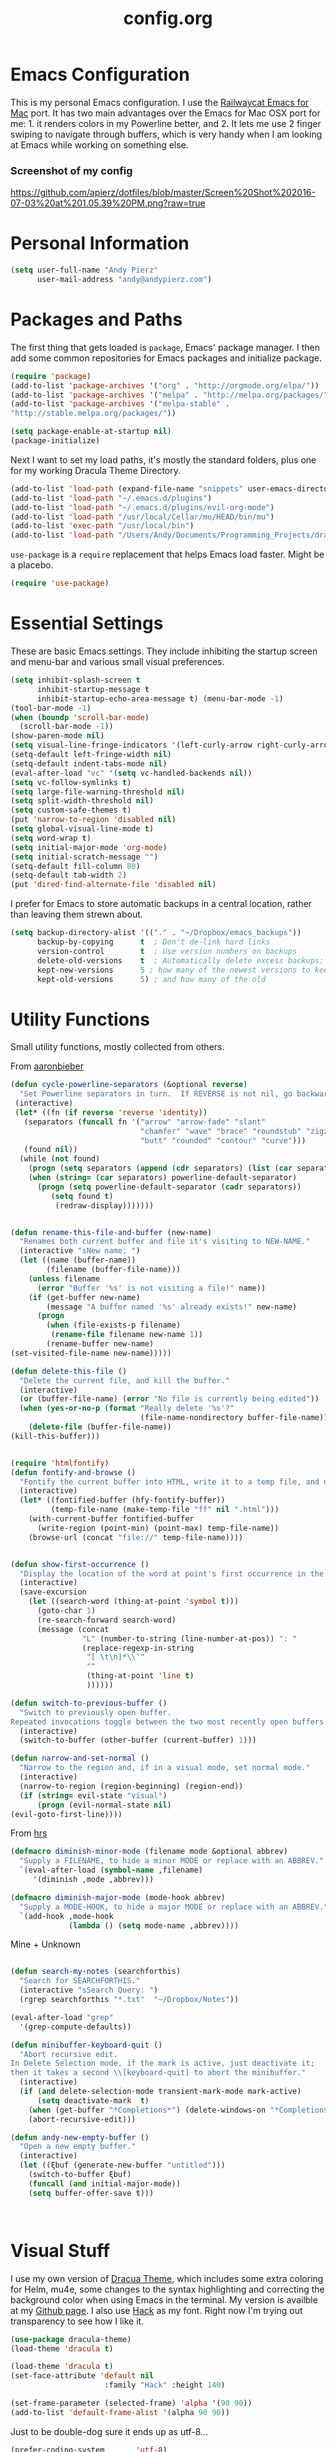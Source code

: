 #+Title: config.org
#+OPTIONS: TOC:nil
#+STARTUP: overview

* Emacs Configuration

This is my personal Emacs configuration. I use the [[https://github.com/railwaycat/homebrew-emacsmacport][Railwaycat Emacs for Mac]] port. It has two main advantages over the Emacs for Mac OSX port for me: 1. it renders colors in my Powerline better, and 2. It lets me use 2 finger swiping to navigate through buffers, which is very handy when I am looking at Emacs while working on something else.

*** Screenshot of my config
[[https://github.com/apierz/dotfiles/blob/master/Screen%20Shot%202016-07-03%20at%201.05.39%20PM.png?raw=true]] 

* Personal Information

#+BEGIN_SRC emacs-lisp
  (setq user-full-name "Andy Pierz"
        user-mail-address "andy@andypierz.com")

#+END_SRC
* Packages and Paths

The first thing that gets loaded is =package=, Emacs' package manager. I then add some common repositories for Emacs packages and initialize package.

#+BEGIN_SRC emacs-lisp
  (require 'package)
  (add-to-list 'package-archives '("org" . "http://orgmode.org/elpa/"))
  (add-to-list 'package-archives '("melpa" . "http://melpa.org/packages/"))
  (add-to-list 'package-archives '("melpa-stable" .
  "http://stable.melpa.org/packages/"))

  (setq package-enable-at-startup nil)
  (package-initialize)
#+END_SRC

Next I want to set my load paths, it's mostly the standard folders, plus one for my working Dracula Theme Directory.

#+BEGIN_SRC emacs-lisp
  (add-to-list 'load-path (expand-file-name "snippets" user-emacs-directory))
  (add-to-list 'load-path "~/.emacs.d/plugins")
  (add-to-list 'load-path "~/.emacs.d/plugins/evil-org-mode")
  (add-to-list 'load-path "/usr/local/Cellar/mu/HEAD/bin/mu")
  (add-to-list 'exec-path "/usr/local/bin")
  (add-to-list 'load-path "/Users/Andy/Documents/Programming_Projects/dracula-theme/emacs")
#+END_SRC

=use-package= is a =require= replacement that helps Emacs load faster. Might be a placebo.

#+BEGIN_SRC emacs-lisp
  (require 'use-package)
#+END_SRC

* Essential Settings

These are basic Emacs settings. They include inhibiting the startup screen and menu-bar and various small visual preferences.

#+BEGIN_SRC emacs-lisp
  (setq inhibit-splash-screen t
        inhibit-startup-message t
        inhibit-startup-echo-area-message t) (menu-bar-mode -1)
  (tool-bar-mode -1)
  (when (boundp 'scroll-bar-mode)
    (scroll-bar-mode -1))
  (show-paren-mode nil)
  (setq visual-line-fringe-indicators '(left-curly-arrow right-curly-arrow))
  (setq-default left-fringe-width nil)
  (setq-default indent-tabs-mode nil)
  (eval-after-load "vc" '(setq vc-handled-backends nil))
  (setq vc-follow-symlinks t)
  (setq large-file-warning-threshold nil)
  (setq split-width-threshold nil)
  (setq custom-safe-themes t)
  (put 'narrow-to-region 'disabled nil)
  (setq global-visual-line-mode t)
  (setq word-wrap t)
  (setq initial-major-mode 'org-mode)
  (setq initial-scratch-message "")
  (setq-default fill-column 80)
  (setq-default tab-width 2)
  (put 'dired-find-alternate-file 'disabled nil)

#+END_SRC

I prefer for Emacs to store automatic backups in a central location, rather than leaving them strewn about.

#+BEGIN_SRC emacs-lisp
  (setq backup-directory-alist '(("." . "~/Dropbox/emacs_backups"))
        backup-by-copying      t  ; Don't de-link hard links
        version-control        t  ; Use version numbers on backups
        delete-old-versions    t  ; Automatically delete excess backups:
        kept-new-versions      5 ; how many of the newest versions to keep
        kept-old-versions      5) ; and how many of the old

#+END_SRC

* Utility Functions

Small utility functions, mostly collected from others.

From [[https://github.com/aaronbieber][aaronbieber]]

#+BEGIN_SRC emacs-lisp
  (defun cycle-powerline-separators (&optional reverse)
    "Set Powerline separators in turn.  If REVERSE is not nil, go backwards."
   (interactive)
   (let* ((fn (if reverse 'reverse 'identity))
     (separators (funcall fn '("arrow" "arrow-fade" "slant"
                               "chamfer" "wave" "brace" "roundstub" "zigzag"
                               "butt" "rounded" "contour" "curve")))
     (found nil))
    (while (not found)
      (progn (setq separators (append (cdr separators) (list (car separators))))
      (when (string= (car separators) powerline-default-separator)
        (progn (setq powerline-default-separator (cadr separators))
           (setq found t)
            (redraw-display)))))))


  (defun rename-this-file-and-buffer (new-name)
    "Renames both current buffer and file it's visiting to NEW-NAME."
    (interactive "sNew name: ")
    (let ((name (buffer-name))
          (filename (buffer-file-name)))
      (unless filename
        (error "Buffer '%s' is not visiting a file!" name))
      (if (get-buffer new-name)
          (message "A buffer named '%s' already exists!" new-name)
        (progn
          (when (file-exists-p filename)
           (rename-file filename new-name 1))
          (rename-buffer new-name)
  (set-visited-file-name new-name)))))

  (defun delete-this-file ()
    "Delete the current file, and kill the buffer."
    (interactive)
    (or (buffer-file-name) (error "No file is currently being edited"))
    (when (yes-or-no-p (format "Really delete '%s'?"
                               (file-name-nondirectory buffer-file-name)))
      (delete-file (buffer-file-name))
  (kill-this-buffer)))


  (require 'htmlfontify)
  (defun fontify-and-browse ()
    "Fontify the current buffer into HTML, write it to a temp file, and open it in a browser."
    (interactive)
    (let* ((fontified-buffer (hfy-fontify-buffer))
           (temp-file-name (make-temp-file "ff" nil ".html")))
      (with-current-buffer fontified-buffer
        (write-region (point-min) (point-max) temp-file-name))
      (browse-url (concat "file://" temp-file-name))))


  (defun show-first-occurrence ()
    "Display the location of the word at point's first occurrence in the buffer."
    (interactive)
    (save-excursion
      (let ((search-word (thing-at-point 'symbol t)))
        (goto-char 1)
        (re-search-forward search-word)
        (message (concat
                  "L" (number-to-string (line-number-at-pos)) ": "
                  (replace-regexp-in-string
                   "[ \t\n]*\\'"
                   ""
                   (thing-at-point 'line t)
                   ))))))

  (defun switch-to-previous-buffer ()
    "Switch to previously open buffer.
  Repeated invocations toggle between the two most recently open buffers."
    (interactive)
    (switch-to-buffer (other-buffer (current-buffer) 1)))

  (defun narrow-and-set-normal ()
    "Narrow to the region and, if in a visual mode, set normal mode."
    (interactive)
    (narrow-to-region (region-beginning) (region-end))
    (if (string= evil-state "visual")
        (progn (evil-normal-state nil)
  (evil-goto-first-line))))

#+END_SRC

From [[http://www.github.com/hrs][hrs]]

#+BEGIN_SRC emacs-lisp
  (defmacro diminish-minor-mode (filename mode &optional abbrev)
    "Supply a FILENAME, to hide a minor MODE or replace with an ABBREV."
    `(eval-after-load (symbol-name ,filename)
       '(diminish ,mode ,abbrev)))

  (defmacro diminish-major-mode (mode-hook abbrev)
    "Supply a MODE-HOOK, to hide a major MODE or replace with an ABBREV."
    `(add-hook ,mode-hook
               (lambda () (setq mode-name ,abbrev))))
#+END_SRC

Mine + Unknown

#+BEGIN_SRC emacs-lisp

    (defun search-my-notes (searchforthis)
      "Search for SEARCHFORTHIS."
      (interactive "sSearch Query: ")
      (rgrep searchforthis "*.txt"  "~/Dropbox/Notes"))

    (eval-after-load "grep"
      '(grep-compute-defaults))

    (defun minibuffer-keyboard-quit ()
      "Abort recursive edit.
    In Delete Selection mode, if the mark is active, just deactivate it;
    then it takes a second \\[keyboard-quit] to abort the minibuffer."
      (interactive)
      (if (and delete-selection-mode transient-mark-mode mark-active)
          (setq deactivate-mark  t)
        (when (get-buffer "*Completions*") (delete-windows-on "*Completions*"))
        (abort-recursive-edit)))

    (defun andy-new-empty-buffer ()
      "Open a new empty buffer."
      (interactive)
      (let ((ξbuf (generate-new-buffer "untitled")))
        (switch-to-buffer ξbuf)
        (funcall (and initial-major-mode))
        (setq buffer-offer-save t)))



#+END_SRC

* Visual Stuff

I use my own version of [[https://github.com/dracula/dracula-theme][Dracua Theme]], which includes some extra coloring for Helm, mu4e, some changes to the syntax highlighting and correcting the background color when using Emacs in the terminal. My version is availble at my [[https://github.com/apierz][Github page]]. I also use [[http://sourcefoundry.org/hack/][Hack]] as my font. Right now I'm trying out transparency to see how I like it.

#+BEGIN_SRC emacs-lisp
  (use-package dracula-theme)
  (load-theme 'dracula t)

  (load-theme 'dracula t)
  (set-face-attribute 'default nil
                       :family "Hack" :height 140)

  (set-frame-parameter (selected-frame) 'alpha '(90 90))
  (add-to-list 'default-frame-alist '(alpha 90 90))
#+END_SRC

Just to be double-dog sure it ends up as utf-8...

#+BEGIN_SRC emacs-lisp
  (prefer-coding-system       'utf-8)
  (set-default-coding-systems 'utf-8)
  (set-terminal-coding-system 'utf-8)
  (set-keyboard-coding-system 'utf-8)
  (setq buffer-file-coding-system 'utf-8)
#+END_SRC

I use some diminsh functions I got from [[https://github.com/hrs][hrs]]. This lets me hide some minor modes and rename others as encircled unicode characters. I also rename some major modes to save a little space in my powerline.

#+BEGIN_SRC emacs-lisp
  (diminish-minor-mode 'auto-complete 'auto-complete-mode " ⓐ ")
  (diminish-minor-mode 'flycheck 'flycheck-mode " ⓕ ")
  (diminish-minor-mode 'projectile 'projectile-mode " ⓟ ")
  (diminish-minor-mode 'robe 'robe-mode " ⓡ ")
  (diminish-minor-mode 'flymake 'flymake-mode " ⓜ ")
  (diminish-minor-mode 'evil-snipe 'evil-snipe-local-mode)
  (diminish-minor-mode 'evil-surround 'evil-surround-mode )
  (diminish-minor-mode 'evil-commentary 'evil-commentary-mode)
  (diminish-minor-mode 'yasnippet 'yas-minor-mode)
  (diminish-minor-mode 'autorevert 'auto-revert-mode)
  (diminish-minor-mode 'flyspell 'flyspell-mode)
  (diminish-minor-mode 'undo-tree 'undo-tree-mode)
  (diminish-minor-mode 'evil-org 'evil-org-mode)

  (diminish-major-mode 'emacs-lisp-mode-hook ".el")
  (diminish-major-mode 'haskell-mode-hook "?=")
  (diminish-major-mode 'lisp-interaction-mode-hook "?")
  (diminish-major-mode 'python-mode-hook ".py")
  (diminish-major-mode 'ruby-mode-hook ".rb")
  (diminish-major-mode 'sh-mode-hook ".sh")
  (diminish-major-mode 'markdown-mode-hook ".md")

#+END_SRC

* evil-mode

I prefer the Vim keybindings and use them wherever possible in Emacs. I make a small change on account of my main keyboard being a =Pok3r= and use =IJKL= for navigation and =h= for =insert-state=. As a result I now pronounce insert as /hinsert/ internally.

** Main package:

#+BEGIN_SRC emacs-lisp
  (use-package evil)
  (evil-mode t)
#+END_SRC

** Addons, based on Vim plugins

=evil-surround= is based on tpope's plugin and makes it easy to change surrounding syntax luke ", ', (, {, etc. =evil-commentary= is also based on a tpope plugin that makes it easy to comment a line or lines. [g-c-c] will comment a line [g-c-4-k] will comment the next 4 lines, etc. 

#+BEGIN_SRC emacs-lisp
  (use-package evil-leader)
  (use-package evil-surround
    :config
    (global-evil-surround-mode 1))
  (use-package evil-commentary
    :config
    (evil-commentary-mode))
  (use-package evil-snipe
    :config
    (evil-snipe-mode 1)
    (evil-snipe-override-mode 1))

#+END_SRC

** IJKL Controls

   These give me IJKL controls the places that I want them. Also I use 'hh' as a quick shortcut to return to =evil-normal-state=.

#+BEGIN_SRC emacs-lisp
  (use-package key-chord
    :config
    (key-chord-mode 1))

  (define-key evil-normal-state-map "i" 'evil-previous-line)
  (define-key evil-normal-state-map "j" 'evil-backward-char)
  (define-key evil-normal-state-map "k" 'evil-next-line)
  (define-key evil-normal-state-map "l" 'evil-forward-char)
  (define-key evil-normal-state-map "h" 'evil-insert-state)
  (key-chord-define evil-insert-state-map "hh" 'evil-normal-state)
  (key-chord-define evil-replace-state-map "hh" 'evil-normal-state)
  (key-chord-define evil-visual-state-map "hh" 'evil-normal-state)
  (key-chord-define evil-motion-state-map "hh" 'evil-normal-state)
  (evil-define-key 'normal dired-mode-map "k" 'dired-next-line)
  (evil-define-key 'normal dired-mode-map "i" 'dired-previous-line)
  (evil-define-key 'normal dired-mode-map "h" 'dired-up-directory)
  (evil-define-key 'normal dired-mode-map "l" 'dired-find-alternate-file)
  (evil-define-key 'normal dired-mode-map "v" 'dired-toggle-marks)
  (evil-define-key 'normal dired-mode-map "m" 'dired-mark)
  (evil-define-key 'normal dired-mode-map "u" 'dired-unmark)
  (evil-define-key 'normal dired-mode-map "U" 'dired-unmark-all-marks)
  (evil-define-key 'normal dired-mode-map "c" 'dired-create-directory)
  (evil-define-key 'normal dired-mode-map "n" 'evil-search-next)
  (evil-define-key 'normal dired-mode-map "N" 'evil-search-previous)
  (evil-define-key 'normal dired-mode-map "q" 'kill-this-buffer)
  (define-key evil-motion-state-map "i" 'evil-previous-line)
  (define-key evil-motion-state-map "j" 'evil-backward-char)
  (define-key evil-motion-state-map "k" 'evil-next-line)
  (define-key evil-motion-state-map "l" 'evil-forward-char)
  (define-key evil-motion-state-map "h" 'evil-insert-state)
  (setq evil-shift-width 2)
  (evil-define-key 'motion mu4e-headers-mode-map "k" 'mu4e-headers-next)

#+END_SRC

   I made some changes to the normal =evil-org= keybindings because I think these bindings are more intuitive.

#+BEGIN_SRC emacs-lisp
  (use-package evil-org)
  (evil-define-key 'normal evil-org-mode-map (kbd "M-i") 'org-metaup)
  (evil-define-key 'normal evil-org-mode-map (kbd "M-j") 'org-metaleft)
  (evil-define-key 'normal evil-org-mode-map (kbd "M-k") 'org-metadown)
  (evil-define-key 'normal evil-org-mode-map (kbd "M-i") 'org-metaup)
  (evil-define-key 'normal evil-org-mode-map (kbd "M-I") 'org-shiftmetaup)
  (evil-define-key 'normal evil-org-mode-map (kbd "M-J") 'org-shiftmetaleft)
  (evil-define-key 'normal evil-org-mode-map (kbd "M-K") 'org-shiftmetadown)
  (evil-define-key 'normal evil-org-mode-map (kbd "M-L") 'org-shiftmetaright)
  (evil-define-key 'normal evil-org-mode-map (kbd "I") 'org-shiftup)
  (evil-define-key 'normal evil-org-mode-map (kbd "J") 'org-shiftleft)
  (evil-define-key 'normal evil-org-mode-map (kbd "K") 'org-shiftdown)
  (evil-define-key 'normal evil-org-mode-map (kbd "L") 'org-shiftright)
#+END_SRC

** Evil Leader

   =Evil Leader= is a package that let's you do quick shortcuts in =evil-mode=. While in =evil-normal-state= you press and hold your leader key ( for me its ,) and then press another key to trigger a function. It's very handy and great for triggering little utility functions you come accross.

#+BEGIN_SRC emacs-lisp
  (defun andy--config-evil-leader ()
    "Configure evil leader mode."
    (evil-leader/set-leader ",")
    (setq evil-leader/in-all-states 1)
    (evil-leader/set-key
      "k"  'switch-to-previous-buffer
      "m"  'previous-buffer
      "."  'next-buffer
      ":"  'eval-expression
      "b"  'helm-mini
      "d"  'kill-this-buffer
      "e"  'find-file
      "f"  'fontify-and-browse
      "p"  'cycle-powerline-separators
      "b"  'switch-to-buffer
      "l"  'whitespace-mode       ;; Show invisible characters
      "nn" 'narrow-and-set-normal ;; Narrow to region and enter normal mode
      "nw" 'widen
      "o"  'delete-other-windows  ;; C-w o
      "S"  'delete-trailing-whitespace
      "t"  'gtags-reindex
      "T"  'gtags-find-tag
      "w"  'save-buffer
      "x"  'helm-M-x))

  (global-evil-leader-mode)
  (andy--config-evil-leader)

#+END_SRC

** macOS Specific Stuff

   Use the standard OSX keys for cut/copy/paste.

#+BEGIN_SRC emacs-lisp
  (defun pbcopy ()
    "Use OSX' pasteboard for copying."
    (interactive)
    (call-process-region (point) (mark) "pbcopy")
    (setq deactivate-mark t))

  (defun pbpaste ()
    "Use OSX' pasteboard for pasting."
    (interactive)
    (call-process-region (point) (if mark-active (mark) (point)) "pbpaste" t t))

  (defun pbcut ()
    "Use OSX' pasteboard for cutting."
    (interactive)
    (pbcopy)
    (delete-region (region-beginning) (region-end)))

  (global-set-key (kbd "M-c") 'pbcopy)
  (global-set-key (kbd "C-c x") 'pbcut)
  (global-set-key (kbd "M-v") 'pbpaste)


#+END_SRC

   Switch the macOS =Command= button to be Emacs =Meta= key.

#+BEGIN_SRC emacs-lisp

  (defun mac-switch-meta nil
    "Switch meta between Option and Command."
    (interactive)
    (if (eq mac-option-modifier nil)
        (progn
    (setq mac-option-modifier 'meta)
    (setq mac-command-modifier 'hyper)
  )
      (progn
        (setq mac-option-modifier nil)
        (setq mac-command-modifier 'meta))))

#+END_SRC


** Minor evil Configurations

   Stop that terrible cursor move back nonsense!

#+BEGIN_SRC emacs-lisp

(setq evil-move-cursor-back nil)

#+END_SRC

   Set some shortcuts to the function buttons.

#+BEGIN_SRC emacs-lisp
  (global-set-key [f1]  'mu4e)
  (global-set-key [f2] 'andy-new-empty-buffer)

  (global-set-key [f4] 'fci-mode)
  (global-set-key [f5] 'search-my-notes)
#+END_SRC

   Robe Mode Commands

#+BEGIN_SRC emacs-lisp
  (global-set-key (kbd "M-j") 'robe-jump)
#+END_SRC

   Magit Commands

#+BEGIN_SRC emacs-lisp
  (global-set-key (kbd "C-x g") 'magit-status)
  (global-set-key (kbd "C-x M-g") 'magit-dispatch-popup)

#+END_SRC

   Use ESC to quit non-evil stuff

#+BEGIN_SRC emacs-lisp
  (define-key evil-normal-state-map [escape] 'keyboard-quit)
  (define-key evil-motion-state-map [escape] 'keyboard-quit)
  (define-key evil-visual-state-map [escape] 'keyboard-quit)
  (define-key evil-emacs-state-map [escape] 'keyboard-quit)
  (define-key minibuffer-local-map [escape] 'minibuffer-keyboard-quit)
  (define-key minibuffer-local-ns-map [escape] 'minibuffer-keyboard-quit)
  (define-key minibuffer-local-completion-map [escape] 'minibuffer-keyboard-quit)
  (define-key minibuffer-local-must-match-map [escape]'minibuffer-keyboard-quit)
  (define-key minibuffer-local-isearch-map [escape] 'minibuffer-keyboard-quit)
#+END_SRC

   Use =evil= controls in =Dired= and other =motion-state= modes.

#+BEGIN_SRC emacs-lisp
  (setq evil-normal-state-modes (append evil-motion-state-modes
    evil-normal-state-modes))
#+END_SRC

* Helm

Helm is useful for searching through Emacs. I prefer Helm for searching through my buffers, kill ring and other things.

#+BEGIN_SRC emacs-lisp
  (use-package helm)
  (use-package helm-config)

  (global-set-key (kbd "C-x b") 'helm-buffers-list)
  (global-set-key (kbd "C-x r b") 'helm-bookmarks)
  (global-set-key (kbd "C-X m") 'helm-M-x)
  (global-set-key (kbd "M-y") 'helm-show-kill-ring)
  (global-set-key (kbd "C-x C-f") 'helm-find-files)

  (setq helm-split-window-in-side-p t)

  (with-eval-after-load
    'helm (define-key helm-map (kbd "<tab>") 'helm-execute-persistent-action)
       (define-key helm-map (kbd "ESC") 'helm-keyboard-quit)
  )

#+END_SRC

* Org-mode

=Org= is Emacs famous markup language with all kinds of useful features. You can even write your Emacs config in =Org=, which is what I have done here.

#+BEGIN_SRC emacs-lisp
  (use-package org)
  (use-package ox)
  (use-package org-grep)
  (use-package org-capture)

#+END_SRC

These are the basic bindings =Org= recommends you use.

#+BEGIN_SRC emacs-lisp
  (global-set-key "\C-cl" 'org-store-link)
  (global-set-key "\C-ca" 'org-agenda)
  (global-set-key "\C-cc" 'org-capture)
  (global-set-key "\C-cb" 'org-iswitchb)
#+END_SRC

I want everything in my notes folder to open in =Org-mode= and for .txt files to open in =Org-mode=. It is very rare I want to edit a plain text file without Org.

#+BEGIN_SRC emacs-lisp
  (setq org-export-coding-system 'utf-8)
  (setq org-agenda-files (list "~/Dropbox/Notes"))
  (setq org-agenda-file-regexp "\\`[^.].*\\.txt\\|[0-9]\\{8\\}\\'")
  (add-to-list 'auto-mode-alist '("\\.txt$" . org-mode))
  (setq org-agenda-text-search-extra-files (list nil ))


  (add-hook 'find-file-hooks 
    (lambda ()
      (let ((file (buffer-file-name)))
      (when (and file (equal (file-name-directory file) "~/Dropbox/Notes"))
      (org-mode)))))
#+END_SRC

I prefer to turn line numbers off while in =Org-mode=.

#+BEGIN_SRC emacs-lisp
  (use-package linum-off
    :config
    (add-to-list 'linum-disabled-modes-list "org-mode"))

#+END_SRC

** Keywords

My todo system is fairly simple. =TODO= = unsorted, =ONDECK= = could be done at anytime, =WAITING= = waiting on something out of my control, =SOMEDAY= = not urgent, =CURRENT= = the thing I am currently working on. I've given these keywords colors from Dracula theme.

#+BEGIN_SRC emacs-lisp
  (setq org-todo-keywords
    '((sequence "TODO(t)" "ONDECK(o)" "WAITING(w)" "SOMEDAY(s)" "CURRENT(c)" "|" "DONE(d)")))

   ;; For Dracula Theme
   (setq org-todo-keyword-faces
     '(("ONDECK" . (:foreground "#f1fa8c" :weight bold))   
       ("WAITING" . (:foreground "#bd93f9" :weight bold)) 
       ("CANCELED" . (:foreground "#ff5555" :weight bold))
       ("CURRENT" . (:foreground "#50fa7b" :weight bold))
       ("SOMEDAY" . (:foreground "#6272a4" :weight bold))))

#+END_SRC

** Visual Styling

   I prefer to use fancy bullets, rather than a row of *s. Though every now and then I like to go back to a simpler style with one font size and regular bullets.

#+BEGIN_SRC emacs-lisp
  (setq org-hide-leading-stars t)
  (use-package org-bullets
    :ensure t
    :config
    (add-hook 'org-mode-hook (lambda () (org-bullets-mode 1))))
#+END_SRC

   Dracula Theme has recently revamped their =Org-mode= colors so I have switched to their defaults. I use a single character ellipsis, though sometimes switch to an arrow or other /fancy/ symbol.

#+BEGIN_SRC emacs-lisp
  (setq org-ellipsis " …")
#+END_SRC

   I like some whitespace between my headings.

#+BEGIN_SRC emacs-lisp
  (setq org-cycle-separator-lines 0)
#+END_SRC

   I prefer my text to wrap.

#+BEGIN_SRC emacs-lisp 
  (setq org-startup-truncated nil)
#+END_SRC

** Org Capture

   =Org= allows for capturing, which allows you to create/edit Org files whereever you are in Emacs. I have three kinds of Org Captures:
- TODO: adds a todo item to my Inbox heading in my main todo.txt file
- New Note: creates a new note file and saves it to my notes folder
- Kill Ring Note: creates a new note with whatever is currently at the head of my kill ring to a new note. I am considering changing this to add to an ongoing file instead.

#+BEGIN_SRC emacs-lisp
  (defun capture-report-date-file (path)
    (let ((name (read-string "Name: ")))
      (expand-file-name (format "%s.txt" name) path)))

  (setq org-capture-templates
    '(
      ("t" "TODO" entry (file+headline "~/Dropbox/Notes/todo.txt" "Inbox")
       "** TODO %^{prompt}\n%U\n")
      ("n" "New Note" entry (file (capture-report-date-file "~/Dropbox/Notes/"))
       "** %^{prompt}\n %a\n%U\n")
      ("k" "Kill Ring Note" entry (file (capture-report-date-file "~/Dropbox/Notes"))
       "** %c\n %? %a\n %U\n")))
#+END_SRC

** Org-babel

   Org-babel is a system that allows for source code blocks within an Org mode document. It is very nice for notes, or for literate progamming, like this config file.

#+BEGIN_SRC emacs-lisp
  (setq org-src-fontify-natively t)
  (setq org-src-tab-acts-natively t)
  (setq org-src-window-setup 'current-window)
  (setq org-confirm-babel-evaluate nil)

  (org-babel-do-load-languages
   'org-babel-load-languages
   '((emacs-lisp . t)
     (ruby . t)
     (dot . t)
     (gnuplot . t)))
#+END_SRC

* Programming Stuff

This section is for stuff that helps with programming and coding. (note to self, look into diff-hl)

** General Stuff

I like yasnippet for snippets, but I generally rely on auto-complete to speed up my coding.

#+BEGIN_SRC emacs-lisp
  (use-package yasnippet
    :ensure t
    :defer t
    :config
    (yas-reload-all)
    (setq yas-snippet-dirs '("~/.emacs.d/snippets"
                             "~/.emacs.d/remote-snippets"))
    (setq tab-always-indent 'complete)
    (setq yas-prompt-functions '(yas-completing-prompt
                                 yas-ido-prompt
                                 yas-dropdown-prompt))
  (define-key yas-minor-mode-map (kbd "<escape>") 'yas-exit-snippet))
  (ac-config-default)
#+END_SRC

I use relative line numbers, which helps with the Vim bindings. I use a 0 offset, so if I want to delete to a line and it says its line 4 I can press =d-4-k=.

#+BEGIN_SRC emacs-lisp
  (require 'linum-relative)

  (linum-mode)
  (global-linum-mode)
  (setq linum-format "%4d \u2502 ")
  (set-face-attribute 'linum nil :slant 'normal)
  (with-eval-after-load 'linum
  (linum-relative-toggle))
  (setq linum-relative-current-symbol "->")
  (setq linum-relative-plusp-offset 0)
#+END_SRC

I use smooth scrolling, it might be a placebo.

#+BEGIN_SRC emacs-lisp
  (use-package smooth-scrolling
    :config
    (smooth-scrolling-mode 1))
#+END_SRC

A few other useful packages for coding.

#+BEGIN_SRC emacs-lisp
  (use-package fill-column-indicator)
  (use-package unbound)
  (use-package nnir)
  (use-package dumb-jump
    :config
    (dumb-jump-mode))
#+END_SRC

** Emacs-lisp

#+BEGIN_SRC emacs-lisp
  (add-hook 'emacs-lisp-mode-hook
            (lambda ()
              (rainbow-delimiters-mode)))
#+END_SRC

** Python

#+BEGIN_SRC emacs-lisp
  (setq python-indent-offset 2)
#+END_SRC

** Shell and bash scripting

#+BEGIN_SRC emacs-lisp
  (add-hook 'sh-mode-hook
            (lambda ()
              (rainbow-delimiters-mode)
              (setq sh-basic-offset 2
                    sh-indentation 2)))
#+END_SRC

** Ruby

#+BEGIN_SRC emacs-lisp
  (add-hook 'ruby-mode-hook
    (lambda ()
      (setq ruby-insert-encoding-magic-comment nil)
        (yas-minor-mode)
        (robe-mode)
        (rainbow-delimiters-mode)
        (local-set-key "\r" 'newline-and-indent)
        (flymake-mode)
        (flymake-ruby-load)
        (define-key ruby-mode-map (kbd "C-c C-c") 'xmp)
        (define-key ruby-mode-map (kbd "C-c C-s") 'inf-ruby)
        (define-key ruby-mode-map (kbd "C-c C-r") 'ruby-send-region)
        (define-key ruby-mode-map (kbd "C-c C-z") 'ruby-switch-to-inf)
        (define-key ruby-mode-map (kbd "C-c C-l") 'ruby-load-file)
        (define-key ruby-mode-map (kbd "C-c C-b") 'ruby-send-block)
  ))
  (add-to-list 'auto-mode-alist
    '("\\.\\(?:erb\\)\\'" . web-mode))

  (add-to-list 'auto-mode-alist
    '("\\.\\(?:cap\\|gemspec\\|irbrc\\|gemrc\\|rake\\|rb\\|ru\\|thor\\)\\'" . ruby-mode))
  (add-to-list 'auto-mode-alist
    '("\\(?:Brewfile\\|Capfile\\|Gemfile\\(?:\\.[a-zA-Z0-9._-]+\\)?\\|[rR]akefile\\)\\'" . ruby-mode))

#+END_SRC

** web-mode

=Web-mode= is an Emacs major mode that gives syntax highlighting for web source files with multiple languages like html with php or .erb files.

#+BEGIN_SRC emacs-lisp
  (use-package web-mode
    :ensure t
    :defer t
    :config
    (add-to-list 'auto-mode-alist '("\\.html$" . web-mode))
    (add-to-list 'auto-mode-alist '("\\.erb$" . web-mode))
    (add-to-list 'auto-mode-alist '("\\.twig$" . web-mode))
    (setq web-mode-attr-indent-offset 2)
    (setq web-mode-code-indent-offset 2)
    (setq web-mode-css-indent-offset 2)
    (setq web-mode-indent-style 2)
    (setq web-mode-markup-indent-offset 2)
    (setq web-mode-sql-indent-offset 2))
#+END_SRC

* Powerline

[[https://github.com/milkypostman/powerline][Powerline]] is a mode line replacement for Emacs, based on Vim powerline. I've spent far too much time tweaking my Powerline and it shows no sign of stopping.

You customize the look of your powerline by defining faces for when the powerline is on the active buffer, or it's inactive. I've taken my colors from Dracula Theme, so it matches the rest of my config. 

#+BEGIN_SRC emacs-lisp

  (setq display-time-format "%H:%M")
  (setq display-time-mail-directory "~/.Maildir/Personal/INBOX/new")
  (setq display-time-default-load-average nil)
  (display-time-mode 1)


  (defgroup segments-group nil "My powerline line segments" :group 'segments)

  (defface my-pl-segment1-active
    '((t (:foreground "#f1fa8c" :background "#3a2e58")))
    "Powerline first segment active face.")
  (defface my-pl-segment1-inactive
   '((t (:foreground "#f8f8f2" :background "#545565")))
    "Powerline first segment inactive face.")
  (defface my-pl-segment2-active
    '((t (:foreground "#f8f8f2" :background "#bd93f9")))
    "Powerline second segment active face.")
  (defface my-pl-segment2-inactive
    '((t (:foreground "#f8f8f2" :background "#545565")))
    "Powerline second segment inactive face.")
  (defface my-pl-segment3-active
    '((t (:foreground "#bd93f9" :background "#3a2e58")))
    "Powerline third segment active face.")
  (defface my-pl-segment3-inactive
    '((t (:foreground "#f8f8f2" :background "#545565")))
    "Powerline third segment inactive face.")
  (defface my-pl-segment4-active
    '((t (:foreground "#ffffff" :background "#3a2e58")))
    "Powerline hud segment active face.")
  (defface my-pl-segment4-inactive
    '((t (:foreground "#ffffff" :background "#545565")))
    "Powerline hud segment inactive face.")
  (defface my-pl-segment4b-active
    '((t (:foreground "#3a2e58" :background "#f1fa8c")))
    "Powerline hud segment active face.")
  (defface my-pl-segment4b-inactive
    '((t (:foreground "#3a2e58" :background "#f1fa8c")))
    "Powerline hud segment inactive face.")
  (defface my-pl-segment5-active
    '((t (:foreground "#ff79c6" :background "#3a2e58")))
    "Powerline buffersize segment active face.")
  (defface my-pl-segment5-inactive
    '((t (:foreground "#f8f8f2" :background "#545565")))
    "Powerline buffersize segment inactive face.")
  (defface my-pl-segment6-active
   '((t (:foreground "#f1fa8c" :background "#3a2e58" :weight bold)))
    "Powerline buffer-id  segment active face.")
  (defface my-pl-segment6-inactive
   '((t (:foreground "#f8f8f2" :background "#545565" :weight bold)))
    "Powerline buffer-id  segment inactive face.")
#+END_SRC


Then I use them to define a theme in a function. It looks a little confusing at first but it becomes easy with a little experimentation. The powerline is broken into two halves, the left (lhs) and right (rhs) with a section in the middle that fills any empty space.

#+BEGIN_SRC emacs-lisp
  (defun andy--powerline-default-theme ()
    "Set up my custom Powerline with Evil indicators."
    (interactive)
    (setq-default mode-line-format
      '("%e"
        (:eval
         (let* ((active (powerline-selected-window-active))
           (seg1 (if active 'my-pl-segment1-active 'my-pl-segment1-inactive))
           (seg2 (if active 'my-pl-segment2-active 'my-pl-segment2-inactive))
           (seg3 (if active 'my-pl-segment3-active 'my-pl-segment3-inactive))
           (seg4 (if active 'my-pl-segment4-active 'my-pl-segment4-inactive))
           (seg4b (if active 'my-pl-segment4b-active 'my-pl-segment4b-inactive))
           (seg5 (if active 'my-pl-segment5-active 'my-pl-segment5-inactive))
           (seg6 (if active 'my-pl-segment6-active 'my-pl-segment6-inactive))
           (separator-left (intern (format "powerline-%s-%s"
                                 (powerline-current-separator)
                                 (car powerline-default-separator-dir))))
           (separator-right (intern (format "powerline-%s-%s"
                                  (powerline-current-separator)
                                  (cdr powerline-default-separator-dir))))
                (lhs (list (let ((evil-face (powerline-evil-face)))
                             (if evil-mode
                                 (powerline-raw (powerline-evil-tag) evil-face)
                               ))
                           (if evil-mode
                               (funcall separator-left (powerline-evil-face) seg1))
                           (powerline-raw "[%*]" seg1 'l)
                           (when powerline-display-buffer-size
                             (powerline-buffer-size seg5 'l))
                           (powerline-buffer-id seg6 'l)
                           (when (and (boundp 'which-func-mode) which-func-mode)
                             (powerline-raw which-func-format seg1 'l))
                           (powerline-raw " " seg1)
                           (funcall separator-left seg1 seg2)
                           (when (boundp 'erc-modified-channels-object)
                             (powerline-raw erc-modified-channels-object seg2 'l))
                           (powerline-major-mode seg2 'l)
                           (powerline-process seg2)
                           (powerline-narrow seg2 'l)
                           (powerline-raw " " seg2)
                           (funcall separator-left seg2 seg3)
                           (powerline-minor-modes seg3 'l)
                           ))
                           (rhs (list 
                           (funcall separator-right seg3 seg2)
                           (powerline-vc seg2 'r)
                           (powerline-raw "|" seg2 'r)
                           (unless window-system
                             (powerline-raw (char-to-string #xe0a1) seg2 'l))
                           (powerline-raw "%l" seg2 'l)
                           (powerline-raw ":" seg2 'r)
                           (powerline-raw "%c" seg2 'r)
                           (funcall separator-right seg2 seg1)
                           (powerline-raw " " seg1)
                           (powerline-raw global-mode-string seg3 'r)
                           (funcall separator-right seg1 seg4b)
                           (powerline-raw "%6p" seg4b 'r)
                           (when powerline-display-hud
                             (powerline-hud seg4b seg4)))))
           (concat (powerline-render lhs)
                   (powerline-fill seg3 (powerline-width rhs))
                   (powerline-render rhs)))))))

  (use-package powerline
    :ensure t
    :config
    (setq powerline-height 26)
    (setq powerline-default-separator (if (display-graphic-p) 'arrow-fade
                                        nil))
    (andy--powerline-default-theme))

#+END_SRC

I use =powerline-evil= to put a color changing evil state face on my powerline. If you are using Dracula theme, they will be Dracula colors. That change was my first accepted pull request to an open source project!

#+BEGIN_SRC emacs-lisp
  (use-package powerline-evil
    :ensure t)
#+END_SRC

* Projectile

=projectile= is a helpful way to search through files in a project.

#+BEGIN_SRC emacs-lisp
  (use-package projectile)
  (use-package helm-projectile)
#+END_SRC

I use a few basic settings and have =projectile= auto load whenever I'm in =ruby-mode=.

#+BEGIN_SRC emacs-lisp
  (add-hook 'ruby-mode-hook 'projectile-mode)
  (setq projectile-indexing-method 'alien)
  (setq projectile-switch-project-action 'projectile-find-file)
  (setq projectile-completion-system 'default)
  (setq projectile-enable-caching nil)

  (helm-projectile-on)

  (set-face-attribute 'helm-source-header nil :foreground "#ffb86c" :height 1.66)
#+END_SRC 

* mu4e

=mu4e= is an email client that works within Emacs. I use =mu4e-multi= to manage my work and personal accounts and =evil-mu4e= for some keybinding changes.

#+BEGIN_SRC emacs-lisp
  (use-package mu4e)
  (require 'mu4e-multi)
  (use-package evil-mu4e)
#+END_SRC

General Configuragtion

#+BEGIN_SRC emacs-lisp
    (setq mu4e-mu-binary "/usr/local/Cellar/mu/HEAD/bin/mu")
    (setq mu4e-maildir "/Users/Andy/.Maildir")

    (setq mu4e-multi-account-alist
      '(("personal"
         (user-mail-address .  "andy@andypierz.com")
         (user-full-name  .   "Andy Pierz")
         (mu4e-sent-folder .  "/personal/Sent\ Items")
         (mu4e-drafts-folder . "/personal/Drafts")
         (mu4e-trash-folder .  "/personal/Trash")
         (mu4e-refile-folder . "/personal/Archive"))
        ("work"
         (user-mail-address .  "andy@mutdut.com")
         (user-fullname . "Andy Pierz")
         (mu4e-sent-folder .  "/work/Sent\ Items")
         (mu4e-drafts-folder . "/work/Drafts")
         (mu4e-trash-folder .  "/work/Trash")
         (mu4e-refile-folder . "/work/Archive"))))

    (mu4e-multi-enable)

    (setq mu4e-drafts-folder "/drafts")


    ;;set attachment downloads directory
    (setq mu4e-attachment-dir  "~/Downloads")

    ;; setup some handy shortcuts
    ;; you can quickly switch to your Inbox -- press ``ji''
    ;; then, when you want archive some messages, move them to
    ;; the 'All Mail' folder by pressing ``ma''.

    (setq mu4e-maildir-shortcuts
      '( ("/personal/INBOX"              . ?i)
         ("/personal/Sent\ Items"   . ?s)
         ("/personal/Trash"       . ?t)
         ("/personal/Archive"    . ?a)
         ("/personal/Starred"    . ?p)
         ("/personal/Drafts"    . ?d)
           
         ("/work/INBOX"      . ?w)
         ("/work/Drafts"      . ?z)
         ("/work/Sent\ Items"       . ?f)
         ("/work/Archive"    . ?o)))


    ;; allow for updating mail using 'U' in the main view:
    (setq mu4e-get-mail-command "offlineimap")
    (setq mu4e-update-interval 300)

    ;; something about ourselves
    (setq
      user-mail-address "andy@andypierz.com"
      user-full-name  "Andy Pierz"
      mu4e-compose-signature
      (concat
        ""
        ""))


    (require 'smtpmail)

    (setq message-send-mail-function 'smtpmail-send-it
      smtpmail-stream-type 'ssl
      smtpmail-default-smtp-server "mail.hover.com"
      smtpmail-smtp-server "mail.hover.com"
      smtpmail-smtp-service 465)

    ;; don't keep message buffers around
    (setq message-kill-buffer-on-exit t)

    (defvar my-mu4e-account-alist
      '(("personal"
      ;; about me
      (user-mail-address      "andy@andypierz.com")
      (user-full-name         "Andy Pierz")
      ;; smtp
      (smtpmail-stream-type ssl)
      (smtpmail-starttls-credentials '(("mail.hover.com" 587 nil nil)))
      (smtpmail-default-smtp-server "mail.hover.com")
      (smtpmail-smtp-server "mail.hover.com")
      (smtpmail-smtp-service 465))
      ("work"
      ;; about me
      (user-mail-address      "andy@mutdut.com")
      (user-full-name         "Andy Pierz")
      ;;(mu4e-compose-signature "0xAX")

      ;; smtp
      (smtpmail-stream-type ssl)
      (smtpmail-auth-credentials '(("mail.hover.com" 25 "andy@mutdut.com" nil)))
      (smtpmail-default-smtp-server "mail.hover.com")
      (smtpmail-smtp-service 465))))

    (defun my-mu4e-set-account ()
      "Set the account for composing a message."
      (let* ((account
        (if mu4e-compose-parent-message
          (let ((maildir (mu4e-message-field mu4e-compose-parent-message :maildir)))
          (string-match "/\\(.*?\\)/" maildir)
          (match-string 1 maildir))
          (completing-read (format "Compose with account: (%s) "
            (mapconcat #'(lambda (var) (car var)) my-mu4e-account-alist "/"))
            (mapcar #'(lambda (var) (car var)) my-mu4e-account-alist)
              nil t nil nil (car my-mu4e-account-alist))))
            (account-vars (cdr (assoc account my-mu4e-account-alist))))
        (if account-vars
          (mapc #'(lambda (var)
           (set (car var) (cadr var)))
              account-vars)
        (error "No email account found"))))

    (add-hook 'mu4e-compose-pre-hook 'my-mu4e-set-account)


    (use-package evil-mu4e)

    (define-key mu4e-headers-mode-map "p" 'mu4e-headers-mark-for-flag)

    (add-hook 'mu4e-main-mode-hook 'evil-motion-state)
    (add-hook 'mu4e-headers-mode-hook 'evil-motion-state)
#+END_SRC


Use Dired to add attachments to emails.

#+BEGIN_SRC emacs-lisp
    (require 'gnus-dired)
    ;; make the `gnus-dired-mail-buffers' function also work on
    ;; message-mode derived modes, such as mu4e-compose-mode
    (defun gnus-dired-mail-buffers ()
      "Return a list of active message buffers."
      (let (buffers)
        (save-current-buffer
          (dolist (buffer (buffer-list t))
      (set-buffer buffer)
      (when (and (derived-mode-p 'message-mode)
        (null message-sent-message-via))
        (push (buffer-name buffer) buffers))))
        (nreverse buffers)))

    (setq gnus-dired-mail-mode 'mu4e-user-agent)
    (add-hook 'dired-mode-hook 'turn-on-gnus-dired-mode)
#+END_SRC

Show some images in email messages.

#+BEGIN_SRC emacs-lisp

    (setq mu4e-view-show-images t)
    (setq mu4e-view-show-image-max-width 800)
    (when (fboundp 'imagemagick-register-types)
      (imagemagick-register-types))
    (setq mu4e-view-prefer-html nil)

#+END_SRC

Use 'k' as the down key while in =mu4e=.

#+BEGIN_SRC emacs-lisp
    (evil-define-key 'motion mu4e-headers-mode-map "k" 'mu4e-headers-next)
    (evil-define-key 'motion mu4e-main-mode-map    "k" 'evil-next-line)

#+END_SRC

Convert html emails to text.

#+BEGIN_SRC emacs-lisp
  (setq mu4e-html2text-command 'mu4e-shr2text)
#+END_SRC
* Magit

Magit is Emacs' Git interface.

#+BEGIN_SRC emacs-lisp
  (use-package magit)
  (use-package evil-magit)


#+END_SRC

This is to encrypt my password so I can use it when sending email. If anyone knows how to set this up so it doesn't trigger an error everytime I re eval my buffer please let me know:

#+BEGIN_SRC emacs-lisp
  (use-package epa-file
    :config
    (unless (memq epa-file-handler file-name-handler-alist)
    (epa-file-enable)))
#+END_SRC
